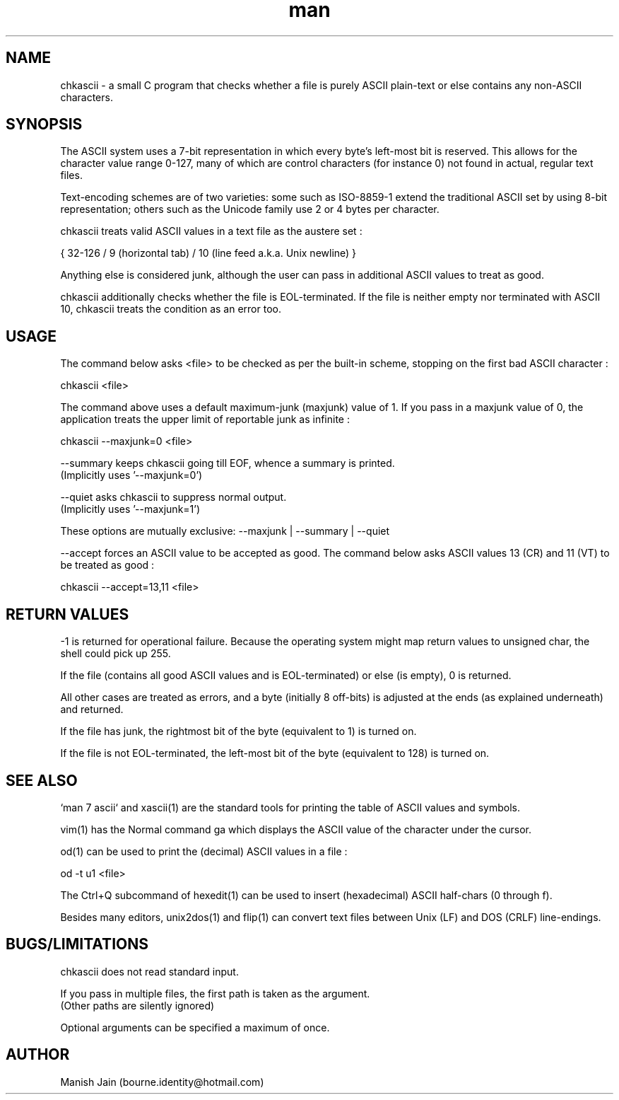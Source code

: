 .TH man 1 "10 August, 2020" "2.1" "chkascii man page"

.SH NAME
chkascii \- a small C program that checks whether a file is
purely ASCII plain-text or else contains any non-ASCII characters.

.SH SYNOPSIS
The ASCII system uses a 7-bit representation in which every byte's
left-most bit is reserved. This allows for the character value
range 0-127, many of which are control characters (for instance 0) not
found in actual, regular text files.

Text-encoding schemes are of two varieties: some such as ISO-8859-1
extend the traditional ASCII set by using 8-bit representation; others
such as the Unicode family use 2 or 4 bytes per character.

chkascii treats valid ASCII values in a text file as the austere set :

{ 32-126 / 9 (horizontal tab) / 10 (line feed a.k.a. Unix newline) }

Anything else is considered junk, although the user can pass in
additional ASCII values to treat as good.

chkascii additionally checks whether the file is EOL-terminated.
If the file is neither empty nor terminated with ASCII 10, chkascii
treats the condition as an error too.

.SH USAGE
The command below asks <file> to be checked as per the built-in scheme,
stopping on the first bad ASCII character :

chkascii <file>

The command above uses a default maximum-junk (maxjunk) value of 1.
If you pass in a maxjunk value of 0, the application treats the
upper limit of reportable junk as infinite :

chkascii --maxjunk=0 <file>

--summary keeps chkascii going till EOF, whence a summary is printed.
.br
(Implicitly uses '--maxjunk=0')

--quiet asks chkascii to suppress normal output.
.br
(Implicitly uses '--maxjunk=1')

These options are mutually exclusive: --maxjunk | --summary | --quiet

--accept forces an ASCII value to be accepted as good. The command below
asks ASCII values 13 (CR) and 11 (VT) to be treated as good :

chkascii --accept=13,11 <file>

.SH RETURN VALUES
-1 is returned for operational failure. Because the operating system
might map return values to unsigned char, the shell could pick up 255.

If the file (contains all good ASCII values and is EOL-terminated)
or else (is empty), 0 is returned.

All other cases are treated as errors, and a byte (initially 8 off-bits)
is adjusted at the ends (as explained underneath) and returned.

If the file has junk, the rightmost bit of the byte (equivalent to 1)
is turned on.

If the file is not EOL-terminated, the left-most bit of the byte
(equivalent to 128) is turned on.

.SH SEE ALSO
`man 7 ascii` and xascii(1) are the standard tools for printing the
table of ASCII values and symbols.

vim(1) has the Normal command ga which displays the ASCII value of the
character under the cursor.

od(1) can be used to print the (decimal) ASCII values in a file :

od -t u1 <file>

The Ctrl+Q subcommand of hexedit(1) can be used to insert (hexadecimal)
ASCII half-chars (0 through f).

Besides many editors, unix2dos(1) and flip(1) can convert text files
between Unix (LF) and DOS (CRLF) line-endings.

.SH BUGS/LIMITATIONS
chkascii does not read standard input.

If you pass in multiple files, the first path is taken as the argument.
.br
(Other paths are silently ignored)

Optional arguments can be specified a maximum of once.

.SH AUTHOR
Manish Jain (bourne.identity@hotmail.com)
